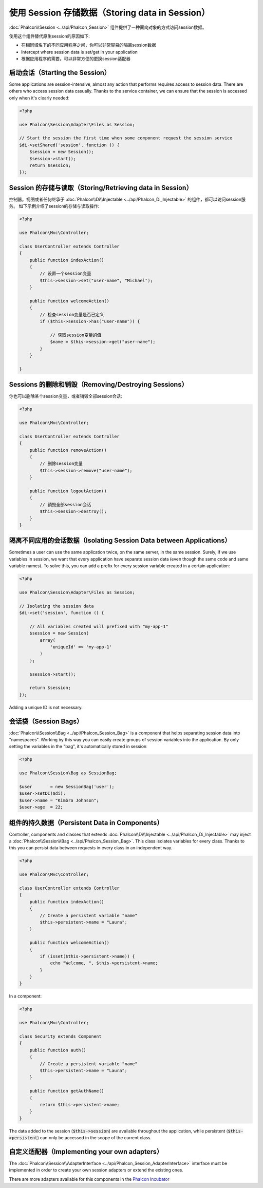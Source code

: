 使用 Session 存储数据（Storing data in Session）
================================================

:doc:`Phalcon\\Session <../api/Phalcon_Session>` 组件提供了一种面向对象的方式访问session数据。

使用这个组件替代原生session的原因如下:

* 在相同域名下的不同应用程序之间，你可以非常容易的隔离session数据
* Intercept where session data is set/get in your application
* 根据应用程序的需要，可以非常方便的更换session适配器

启动会话（Starting the Session）
--------------------------------
Some applications are session-intensive, almost any action that performs requires access to session data. There are others who access session data casually.
Thanks to the service container, we can ensure that the session is accessed only when it's clearly needed:

.. code-block:: php

    <?php

    use Phalcon\Session\Adapter\Files as Session;

    // Start the session the first time when some component request the session service
    $di->setShared('session', function () {
        $session = new Session();
        $session->start();
        return $session;
    });

Session 的存储与读取（Storing/Retrieving data in Session）
----------------------------------------------------------
控制器，视图或者任何继承于 :doc:`Phalcon\\Di\\Injectable <../api/Phalcon_Di_Injectable>` 的组件，都可以访问session服务。
如下示例介绍了session的存储与读取操作:

.. code-block:: php

    <?php

    use Phalcon\Mvc\Controller;

    class UserController extends Controller
    {
        public function indexAction()
        {
            // 设置一个session变量
            $this->session->set("user-name", "Michael");
        }

        public function welcomeAction()
        {
            // 检查session变量是否已定义
            if ($this->session->has("user-name")) {

                // 获取session变量的值
                $name = $this->session->get("user-name");
            }
        }

    }

Sessions 的删除和销毁（Removing/Destroying Sessions）
-----------------------------------------------------
你也可以删除某个session变量，或者销毁全部session会话:

.. code-block:: php

    <?php

    use Phalcon\Mvc\Controller;

    class UserController extends Controller
    {
        public function removeAction()
        {
            // 删除session变量
            $this->session->remove("user-name");
        }

        public function logoutAction()
        {
            // 销毁全部session会话
            $this->session->destroy();
        }
    }

隔离不同应用的会话数据（Isolating Session Data between Applications）
---------------------------------------------------------------------
Sometimes a user can use the same application twice, on the same server, in the same session. Surely, if we use variables in session,
we want that every application have separate session data (even though the same code and same variable names). To solve this, you can add a
prefix for every session variable created in a certain application:

.. code-block:: php

    <?php

    use Phalcon\Session\Adapter\Files as Session;

    // Isolating the session data
    $di->set('session', function () {

        // All variables created will prefixed with "my-app-1"
        $session = new Session(
            array(
                'uniqueId' => 'my-app-1'
            )
        );

        $session->start();

        return $session;
    });

Adding a unique ID is not necessary.

会话袋（Session Bags）
----------------------
:doc:`Phalcon\\Session\\Bag <../api/Phalcon_Session_Bag>` is a component that helps separating session data into "namespaces".
Working by this way you can easily create groups of session variables into the application. By only setting the variables in the "bag",
it's automatically stored in session:

.. code-block:: php

    <?php

    use Phalcon\Session\Bag as SessionBag;

    $user       = new SessionBag('user');
    $user->setDI($di);
    $user->name = "Kimbra Johnson";
    $user->age  = 22;


组件的持久数据（Persistent Data in Components）
-----------------------------------------------
Controller, components and classes that extends :doc:`Phalcon\\Di\\Injectable <../api/Phalcon_Di_Injectable>` may inject
a :doc:`Phalcon\\Session\\Bag <../api/Phalcon_Session_Bag>`. This class isolates variables for every class.
Thanks to this you can persist data between requests in every class in an independent way.

.. code-block:: php

    <?php

    use Phalcon\Mvc\Controller;

    class UserController extends Controller
    {
        public function indexAction()
        {
            // Create a persistent variable "name"
            $this->persistent->name = "Laura";
        }

        public function welcomeAction()
        {
            if (isset($this->persistent->name)) {
                echo "Welcome, ", $this->persistent->name;
            }
        }
    }

In a component:

.. code-block:: php

    <?php

    use Phalcon\Mvc\Controller;

    class Security extends Component
    {
        public function auth()
        {
            // Create a persistent variable "name"
            $this->persistent->name = "Laura";
        }

        public function getAuthName()
        {
            return $this->persistent->name;
        }
    }

The data added to the session (:code:`$this->session`) are available throughout the application, while persistent (:code:`$this->persistent`)
can only be accessed in the scope of the current class.

自定义适配器（Implementing your own adapters）
----------------------------------------------
The :doc:`Phalcon\\Session\\AdapterInterface <../api/Phalcon_Session_AdapterInterface>` interface must be implemented in order to create your own session adapters or extend the existing ones.

There are more adapters available for this components in the `Phalcon Incubator <https://github.com/phalcon/incubator/tree/master/Library/Phalcon/Session/Adapter>`_

